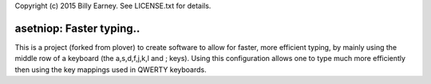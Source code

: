 Copyright (c) 2015 Billy Earney.
See LICENSE.txt for details.

asetniop: Faster typing.. 
========================================

This is a project (forked from plover) to create software to allow for 
faster, more efficient typing, by mainly using the middle row of a 
keyboard (the a,s,d,f,j,k,l and ; keys).  Using this configuration allows 
one to type much more efficiently then using the key mappings used in
QWERTY keyboards.

